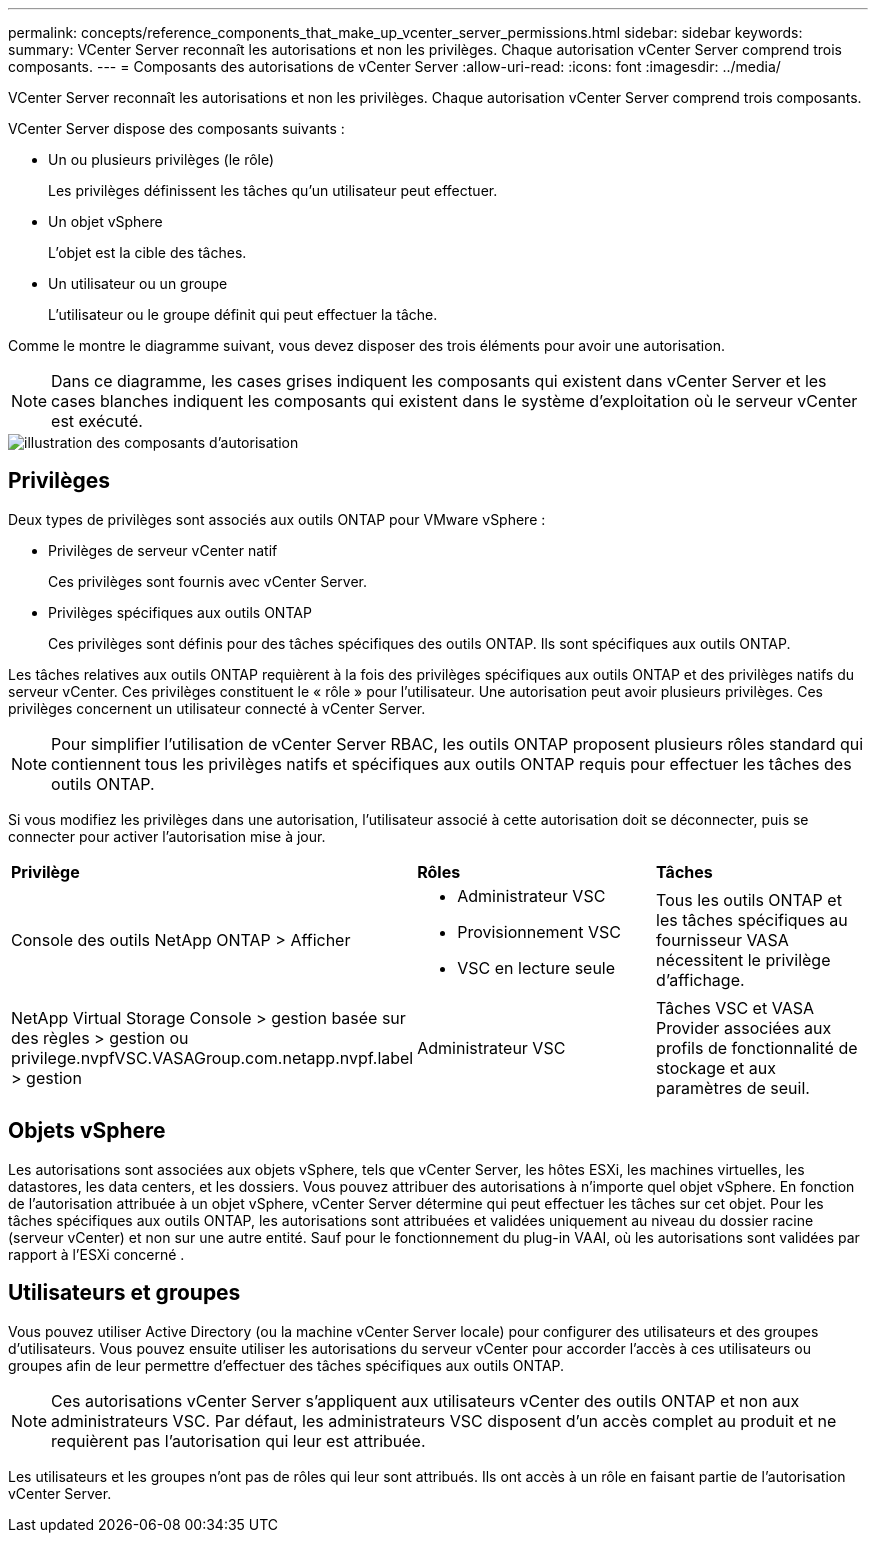 ---
permalink: concepts/reference_components_that_make_up_vcenter_server_permissions.html 
sidebar: sidebar 
keywords:  
summary: VCenter Server reconnaît les autorisations et non les privilèges. Chaque autorisation vCenter Server comprend trois composants. 
---
= Composants des autorisations de vCenter Server
:allow-uri-read: 
:icons: font
:imagesdir: ../media/


[role="lead"]
VCenter Server reconnaît les autorisations et non les privilèges. Chaque autorisation vCenter Server comprend trois composants.

VCenter Server dispose des composants suivants :

* Un ou plusieurs privilèges (le rôle)
+
Les privilèges définissent les tâches qu'un utilisateur peut effectuer.

* Un objet vSphere
+
L'objet est la cible des tâches.

* Un utilisateur ou un groupe
+
L'utilisateur ou le groupe définit qui peut effectuer la tâche.



Comme le montre le diagramme suivant, vous devez disposer des trois éléments pour avoir une autorisation.


NOTE: Dans ce diagramme, les cases grises indiquent les composants qui existent dans vCenter Server et les cases blanches indiquent les composants qui existent dans le système d'exploitation où le serveur vCenter est exécuté.

image::../media/permission_updated_graphic.gif[illustration des composants d'autorisation]



== Privilèges

Deux types de privilèges sont associés aux outils ONTAP pour VMware vSphere :

* Privilèges de serveur vCenter natif
+
Ces privilèges sont fournis avec vCenter Server.

* Privilèges spécifiques aux outils ONTAP
+
Ces privilèges sont définis pour des tâches spécifiques des outils ONTAP. Ils sont spécifiques aux outils ONTAP.



Les tâches relatives aux outils ONTAP requièrent à la fois des privilèges spécifiques aux outils ONTAP et des privilèges natifs du serveur vCenter. Ces privilèges constituent le « rôle » pour l'utilisateur. Une autorisation peut avoir plusieurs privilèges. Ces privilèges concernent un utilisateur connecté à vCenter Server.


NOTE: Pour simplifier l'utilisation de vCenter Server RBAC, les outils ONTAP proposent plusieurs rôles standard qui contiennent tous les privilèges natifs et spécifiques aux outils ONTAP requis pour effectuer les tâches des outils ONTAP.

Si vous modifiez les privilèges dans une autorisation, l'utilisateur associé à cette autorisation doit se déconnecter, puis se connecter pour activer l'autorisation mise à jour.

|===


| *Privilège* | *Rôles* | *Tâches* 


 a| 
Console des outils NetApp ONTAP > Afficher
 a| 
* Administrateur VSC
* Provisionnement VSC
* VSC en lecture seule

 a| 
Tous les outils ONTAP et les tâches spécifiques au fournisseur VASA nécessitent le privilège d'affichage.



 a| 
NetApp Virtual Storage Console > gestion basée sur des règles > gestion ou privilege.nvpfVSC.VASAGroup.com.netapp.nvpf.label > gestion
 a| 
Administrateur VSC
 a| 
Tâches VSC et VASA Provider associées aux profils de fonctionnalité de stockage et aux paramètres de seuil.

|===


== Objets vSphere

Les autorisations sont associées aux objets vSphere, tels que vCenter Server, les hôtes ESXi, les machines virtuelles, les datastores, les data centers, et les dossiers. Vous pouvez attribuer des autorisations à n'importe quel objet vSphere. En fonction de l'autorisation attribuée à un objet vSphere, vCenter Server détermine qui peut effectuer les tâches sur cet objet. Pour les tâches spécifiques aux outils ONTAP, les autorisations sont attribuées et validées uniquement au niveau du dossier racine (serveur vCenter) et non sur une autre entité. Sauf pour le fonctionnement du plug-in VAAI, où les autorisations sont validées par rapport à l'ESXi concerné .



== Utilisateurs et groupes

Vous pouvez utiliser Active Directory (ou la machine vCenter Server locale) pour configurer des utilisateurs et des groupes d'utilisateurs. Vous pouvez ensuite utiliser les autorisations du serveur vCenter pour accorder l'accès à ces utilisateurs ou groupes afin de leur permettre d'effectuer des tâches spécifiques aux outils ONTAP.


NOTE: Ces autorisations vCenter Server s'appliquent aux utilisateurs vCenter des outils ONTAP et non aux administrateurs VSC. Par défaut, les administrateurs VSC disposent d'un accès complet au produit et ne requièrent pas l'autorisation qui leur est attribuée.

Les utilisateurs et les groupes n'ont pas de rôles qui leur sont attribués. Ils ont accès à un rôle en faisant partie de l'autorisation vCenter Server.
